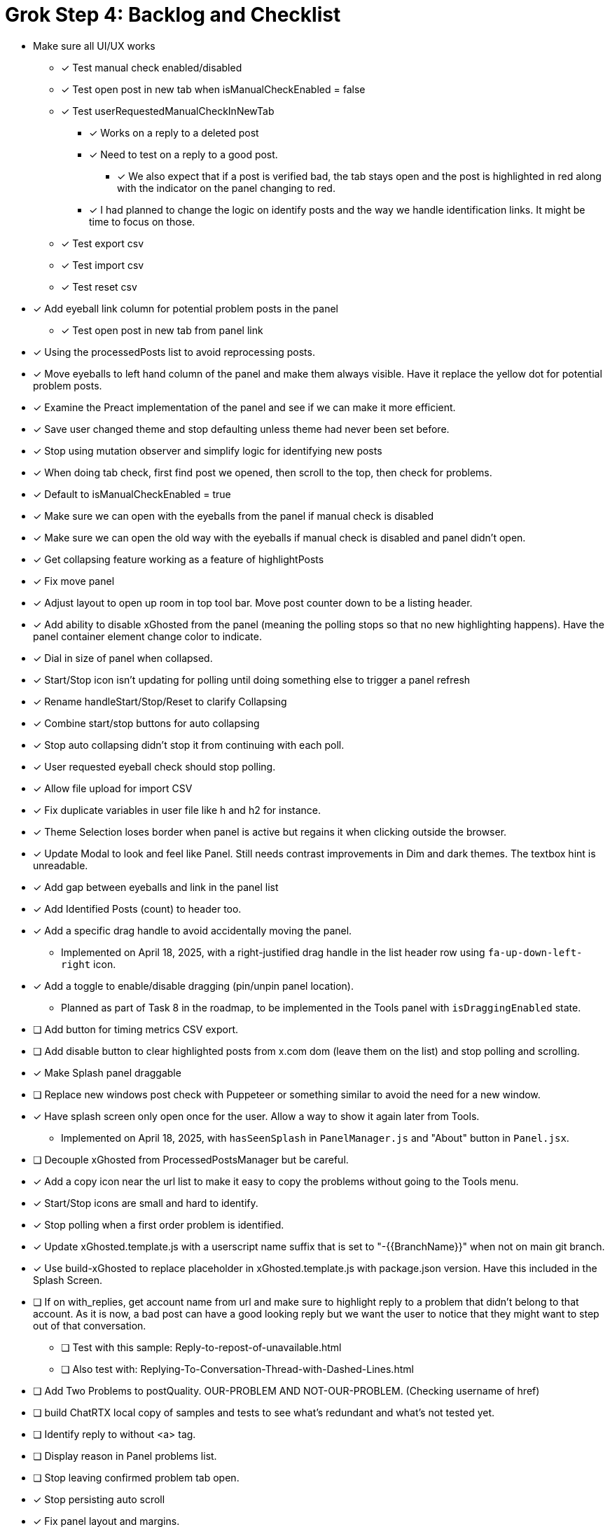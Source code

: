 = Grok Step 4: Backlog and Checklist

* Make sure all UI/UX works

** [x] Test manual check enabled/disabled

** [x] Test open post in new tab when isManualCheckEnabled = false

** [x] Test userRequestedManualCheckInNewTab
*** [x] Works on a reply to a deleted post
*** [x] Need to test on a reply to a good post.
***** [x] We also expect that if a post is verified bad, the tab stays open and the post is highlighted in red along with the indicator on the panel changing to red.

*** [x] I had planned to change the logic on identify posts and the way we handle identification links. It might be time to focus on those.

** [x] Test export csv
** [x] Test import csv
** [x] Test reset csv

* [x] Add eyeball link column for potential problem posts in the panel
** [x] Test open post in new tab from panel link

* [x] Using the processedPosts list to avoid reprocessing posts.

* [x] Move eyeballs to left hand column of the panel and make them always visible. Have it replace the yellow dot for potential problem posts.
* [x] Examine the Preact implementation of the panel and see if we can make it more efficient. 
* [x] Save user changed theme and stop defaulting unless theme had never been set before.
* [x] Stop using mutation observer and simplify logic for identifying new posts

* [x] When doing tab check, first find post we opened, then scroll to the top, then check for problems.
* [x] Default to isManualCheckEnabled = true
* [x] Make sure we can open with the eyeballs from the panel if manual check is disabled
* [x] Make sure we can open the old way with the eyeballs if manual check is disabled and panel didn't open.

* [x] Get collapsing feature working as a feature of highlightPosts

* [x] Fix move panel
* [x] Adjust layout to open up room in top tool bar. Move post counter down to be a listing header.
* [x] Add ability to disable xGhosted from the panel (meaning the polling stops so that no new highlighting happens). Have the panel container element change color to indicate.
* [x] Dial in size of panel when collapsed.
* [x] Start/Stop icon isn't updating for polling until doing something else to trigger a panel refresh
* [x] Rename handleStart/Stop/Reset to clarify Collapsing
* [x] Combine start/stop buttons for auto collapsing
* [x] Stop auto collapsing didn't stop it from continuing with each poll.

* [x] User requested eyeball check should stop polling.
* [x] Allow file upload for import CSV

* [x] Fix duplicate variables in user file like h and h2 for instance.
* [x] Theme Selection loses border when panel is active but regains it when clicking outside the browser.
* [x] Update Modal to look and feel like Panel. Still needs contrast improvements in Dim and dark themes. The textbox hint is unreadable.
* [x] Add gap between eyeballs and link in the panel list
* [x] Add Identified Posts (count) to header too.
* [x] Add a specific drag handle to avoid accidentally moving the panel.
** Implemented on April 18, 2025, with a right-justified drag handle in the list header row using `fa-up-down-left-right` icon.
* [x] Add a toggle to enable/disable dragging (pin/unpin panel location).
** Planned as part of Task 8 in the roadmap, to be implemented in the Tools panel with `isDraggingEnabled` state.
* [ ] Add button for timing metrics CSV export.
* [ ] Add disable button to clear highlighted posts from x.com dom (leave them on the list) and stop polling and scrolling.
* [x] Make Splash panel draggable
* [ ] Replace new windows post check with Puppeteer or something similar to avoid the need for a new window.
* [x] Have splash screen only open once for the user. Allow a way to show it again later from Tools.
** Implemented on April 18, 2025, with `hasSeenSplash` in `PanelManager.js` and "About" button in `Panel.jsx`.
* [ ] Decouple xGhosted from ProcessedPostsManager but be careful.
* [x] Add a copy icon near the url list to make it easy to copy the problems without going to the Tools menu.
* [x] Start/Stop icons are small and hard to identify.
* [x] Stop polling when a first order problem is identified.
* [x] Update xGhosted.template.js with a userscript name suffix that is set to "-{{BranchName}}" when not on main git branch.
* [x] Use build-xGhosted to replace placeholder in xGhosted.template.js with package.json version. Have this included in the Splash Screen.
* [ ] If on with_replies, get account name from url and make sure to highlight reply to a problem that didn't belong to that account. As it is now, a bad post can have a good looking reply but we want the user to notice that they might want to step out of that conversation.
** [ ] Test with this sample: Reply-to-repost-of-unavailable.html
** [ ] Also test with: Replying-To-Conversation-Thread-with-Dashed-Lines.html
* [ ] Add Two Problems to postQuality. OUR-PROBLEM AND NOT-OUR-PROBLEM. (Checking username of href)
* [ ] build ChatRTX local copy of samples and tests to see what's redundant and what's not tested yet.
* [ ] Identify reply to without <a> tag.
* [ ] Display reason in Panel problems list.
* [ ] Stop leaving confirmed problem tab open. 
* [x] Stop persisting auto scroll
* [x] Fix panel layout and margins.
* [x] Fix panel width when collapsed.
* [x] Add border to Start Polling button when polling is stopped to make it clear what to use to restart polling.
* [x] Switch to Auto Scroll instead of Auto Collapse. 
** [x] Stop when no more scrolling available. Separate polling timer for scrolling. Maybe use smooth scrolling too?
** [x] Use separate polling. 
* [x] Make sure we're not persisting processedPosts. 
* [ \x] Make sure we clear processedPosts when the urlFullPath changes.
* [ ] Fix tests
* [ ] Identify, isolate, and test critical behaviors to prevent regression

* [ ] xGhosted should highlight posts just fine without panel working.
* [ ] Fix resize panel

* Clarify dom for post container and X.com behavior

** We can use a class to collapse when that is enabled.

* Add unit tests to increase coverage of all but UI/UX stuff.

*MERGE*: collapsing into main

* Switch from HTM to JSX for Preact
* Swtich to TypeScript
* Push list of bad communities and system notice strings into editable data with a default starting set of data.